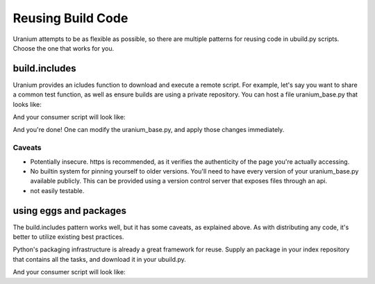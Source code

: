 ==================
Reusing Build Code
==================

Uranium attempts to be as flexible as possible, so there are multiple
patterns for reusing code in ubuild.py scripts. Choose the one that
works for you.

--------------
build.includes
--------------

Uranium provides an icludes function to download and execute a remote
script. For example, let's say you want to share a common test
function, as well as ensure builds are using a private repository. You
can host a file uranium_base.py that looks like:

.. code:: python
    # http://internalgit.mycompany.com/shared-python/uranium_base.py
    import subprocess

    build.packages.index_urls = [
        "https://pypi.python.org/",
        "https://internalpypi.mycompany.com/"
    ]

    @build.task
    def main(build):
        build.packages.install(".", develop=True)

    @build.task
    @uranium.requires("main")
    def test(build):
        build.packages.install("pytest")
        build.packages.install("pytest-cov")
        subprocess.call(
            ["py.test", os.path.join(build.root, "tests")] + build.options.args
        )


And your consumer script will look like:

.. code:: python
    # ubuild.py in the project.
    from uranium import get_remote_script
    build.include("https://internalgit.mycompany.com/shared-python/uranium_base.py")


And you're done! One can modify the uranium_base.py, and apply those changes immediately.

Caveats
=======

* Potentially insecure. https is recommended,
  as it verifies the authenticity of the page you're actually accessing.
* No builtin system for pinning yourself to older versions. You'll
  need to have every version of your uranium_base.py available
  publicly. This can be provided using a version control server that
  exposes files through an api.
* not easily testable.


-----------------------
using eggs and packages
-----------------------

The build.includes pattern works well, but it has some caveats, as
explained above. As with distributing any code, it's better to
utilize existing best practices.

Python's packaging infrastructure is already a great framework for
reuse. Supply an package in your index repository that contains
all the tasks, and download it in your ubuild.py.


.. code:: python
    # in a module mycompany_build
    import subprocess
    import uranium

    def setup(build):
        build.packages.index_urls = [
            "http://pypi.python.org/",
            "http://internalpypi.mycompany.com/"
        ]

        @build.task
        def main(build):
            build.packages.install(".", develop=True)

        @build.task
        @uranium.requires("main")
        def test(build):
            main(build)
            build.packages.install("pytest")
            build.packages.install("pytest-cov")
            subprocess.call(
                ["py.test", os.path.join(build.root, "tests")] + build.options.args
            )


And your consumer script will look like:

.. code:: python
    # ubuild.py in the project.
    from uranium import get_remote_script

    # this is required, to consume internal packages.
    build.packages.index_urls = [
        "http://pypi.python.org/",
        "http://internalpypi.mycompany.com/"
    ]
    build.packages.install("mycompany-build")
    import mycompany_build
    mycompany_build.setup(build)
